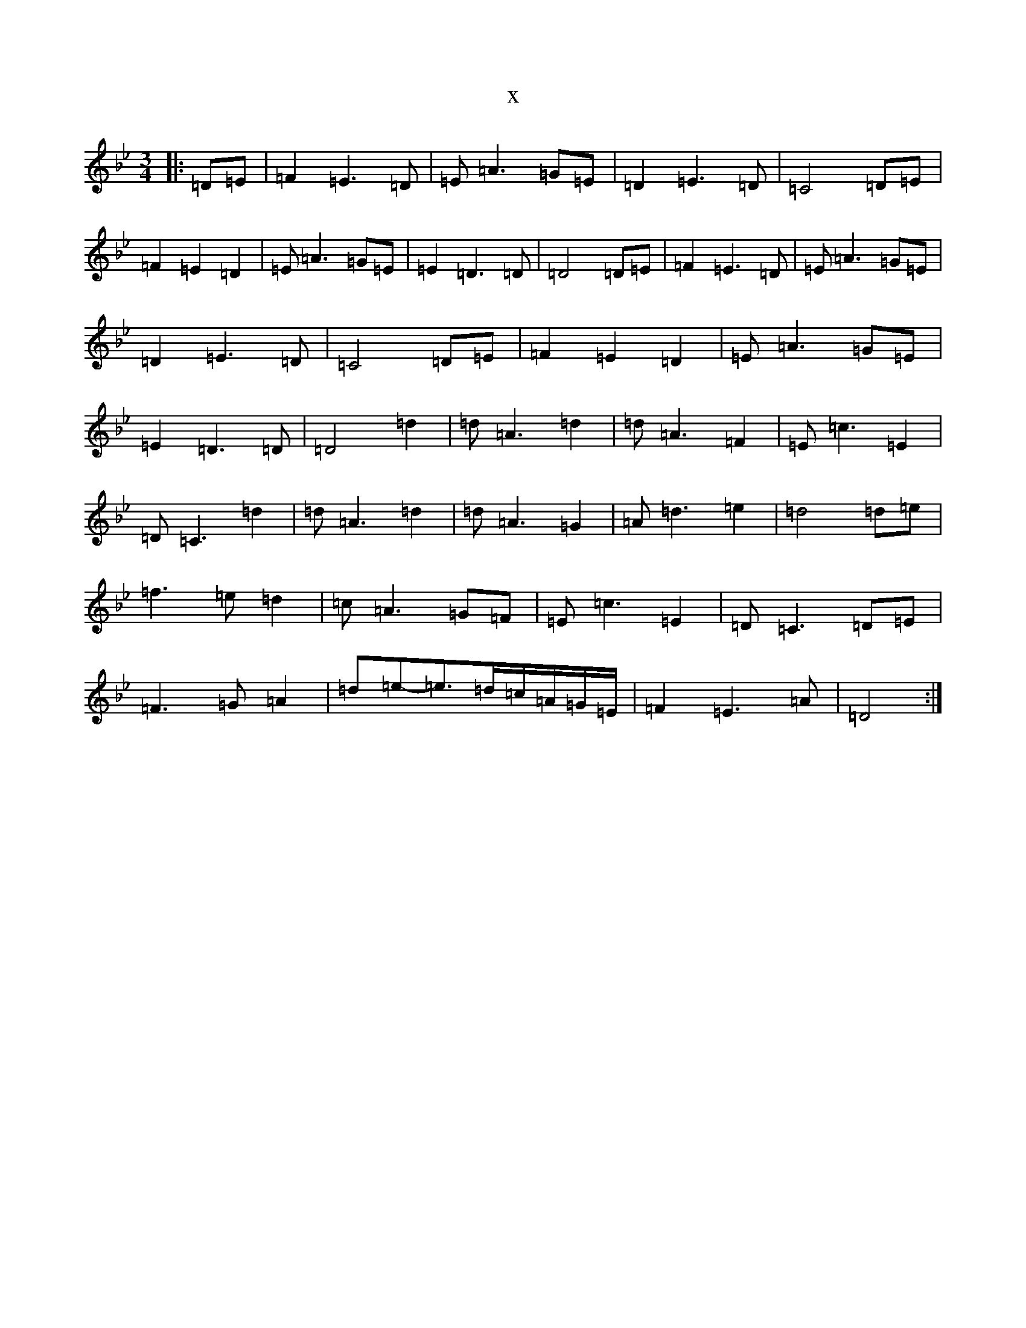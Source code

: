 X:5003
T:x
L:1/8
M:3/4
K: C Dorian
|:=D=E|=F2=E3=D|=E=A3=G=E|=D2=E3=D|=C4=D=E|=F2=E2=D2|=E=A3=G=E|=E2=D3=D|=D4=D=E|=F2=E3=D|=E=A3=G=E|=D2=E3=D|=C4=D=E|=F2=E2=D2|=E=A3=G=E|=E2=D3=D|=D4=d2|=d=A3=d2|=d=A3=F2|=E=c3=E2|=D=C3=d2|=d=A3=d2|=d=A3=G2|=A=d3=e2|=d4=d=e|=f3=e=d2|=c=A3=G=F|=E=c3=E2|=D=C3=D=E|=F3=G=A2|=d=e-=e>=d=c/2=A/2=G/2=E/2|=F2=E3=A|=D4:|